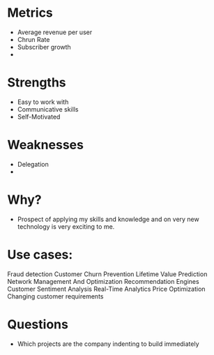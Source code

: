 
* Metrics

  - Average revenue per user
  - Chrun Rate
  - Subscriber growth
  - 


* Strengths

- Easy to work with
- Communicative skills
- Self-Motivated
    
* Weaknesses

- Delegation
- 

* Why?

  - Prospect of applying my skills and knowledge and on
     very new technology is very exciting to me.
  

* Use cases:  

Fraud detection 
Customer Churn Prevention
Lifetime Value Prediction
Network Management And Optimization
Recommendation Engines
Customer Sentiment Analysis
Real-Time Analytics
Price Optimization
Changing customer requirements


* Questions

- Which projects are the company indenting to build immediately  
